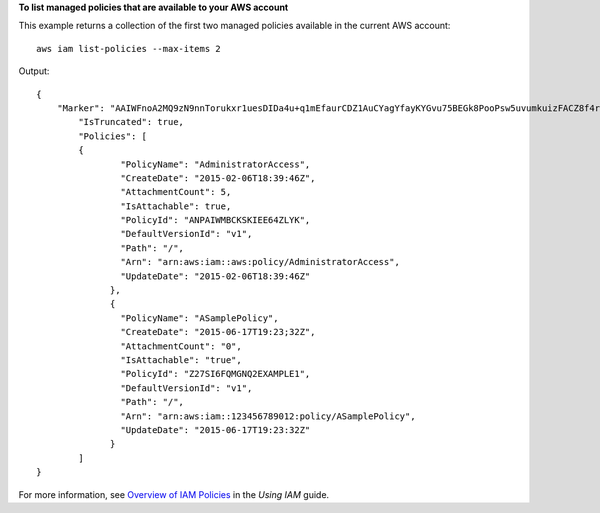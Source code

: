 **To list managed policies that are available to your AWS account**

This example returns a collection of the first two managed policies available in the current AWS account::

  aws iam list-policies --max-items 2

Output::

  {
      "Marker": "AAIWFnoA2MQ9zN9nnTorukxr1uesDIDa4u+q1mEfaurCDZ1AuCYagYfayKYGvu75BEGk8PooPsw5uvumkuizFACZ8f4rKtN1RuBWiVDBWet2OA==",
	  "IsTruncated": true,
	  "Policies": [
	  {
		  "PolicyName": "AdministratorAccess",
		  "CreateDate": "2015-02-06T18:39:46Z",
		  "AttachmentCount": 5,
		  "IsAttachable": true,
		  "PolicyId": "ANPAIWMBCKSKIEE64ZLYK",
		  "DefaultVersionId": "v1",
		  "Path": "/",
		  "Arn": "arn:aws:iam::aws:policy/AdministratorAccess",
		  "UpdateDate": "2015-02-06T18:39:46Z"
		},
		{
		  "PolicyName": "ASamplePolicy",
          	  "CreateDate": "2015-06-17T19:23;32Z",
          	  "AttachmentCount": "0",
          	  "IsAttachable": "true",
		  "PolicyId": "Z27SI6FQMGNQ2EXAMPLE1",
          	  "DefaultVersionId": "v1",
		  "Path": "/",
		  "Arn": "arn:aws:iam::123456789012:policy/ASamplePolicy",
		  "UpdateDate": "2015-06-17T19:23:32Z"
		}
	  ]
  }

For more information, see `Overview of IAM Policies`_ in the *Using IAM* guide.

.. _`Overview of IAM Policies`: http://docs.aws.amazon.com/IAM/latest/UserGuide/policies_overview.html
